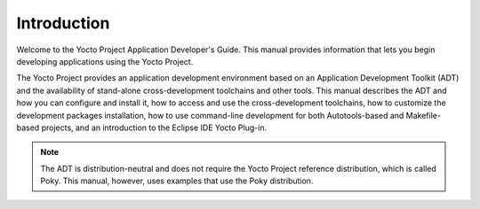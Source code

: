 ************
Introduction
************

Welcome to the Yocto Project Application Developer's Guide. This manual
provides information that lets you begin developing applications using
the Yocto Project.

The Yocto Project provides an application development environment based
on an Application Development Toolkit (ADT) and the availability of
stand-alone cross-development toolchains and other tools. This manual
describes the ADT and how you can configure and install it, how to
access and use the cross-development toolchains, how to customize the
development packages installation, how to use command-line development
for both Autotools-based and Makefile-based projects, and an
introduction to the Eclipse IDE Yocto Plug-in.

.. note::

   The ADT is distribution-neutral and does not require the Yocto
   Project reference distribution, which is called Poky. This manual,
   however, uses examples that use the Poky distribution.
